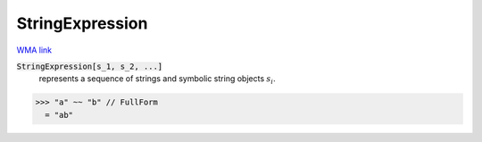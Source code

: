 StringExpression
================

`WMA link <https://reference.wolfram.com/language/ref/StringExpression.html>`_


:code:`StringExpression[s_1, s_2, ...]`
    represents a sequence of strings and symbolic string objects :math:`s_i`.





>>> "a" ~~ "b" // FullForm
  = "ab"
